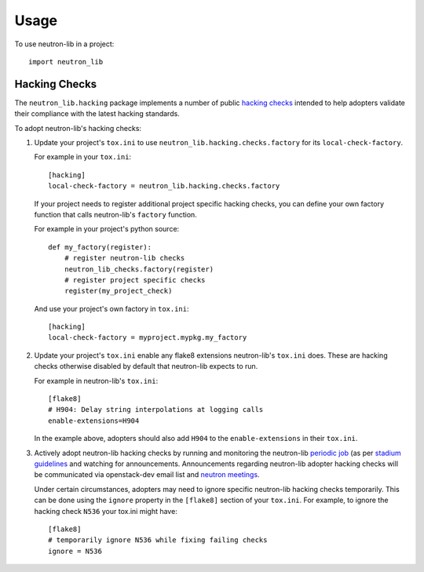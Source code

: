 ========
Usage
========

To use neutron-lib in a project::

    import neutron_lib


Hacking Checks
--------------

The ``neutron_lib.hacking`` package implements a number of public
`hacking checks <https://github.com/openstack-dev/hacking>`_ intended to help
adopters validate their compliance with the latest hacking standards.

To adopt neutron-lib's hacking checks:

#. Update your project's ``tox.ini`` to use
   ``neutron_lib.hacking.checks.factory`` for its ``local-check-factory``.

   For example in your ``tox.ini``::

       [hacking]
       local-check-factory = neutron_lib.hacking.checks.factory

   If your project needs to register additional project specific hacking
   checks, you can define your own factory function that calls neutron-lib's
   ``factory`` function.

   For example in your project's python source::

       def my_factory(register):
           # register neutron-lib checks
           neutron_lib_checks.factory(register)
           # register project specific checks
           register(my_project_check)

   And use your project's own factory in ``tox.ini``::

       [hacking]
       local-check-factory = myproject.mypkg.my_factory

#. Update your project's ``tox.ini`` enable any flake8 extensions neutron-lib's
   ``tox.ini`` does. These are hacking checks otherwise disabled by default
   that neutron-lib expects to run.

   For example in neutron-lib's ``tox.ini``::

    [flake8]
    # H904: Delay string interpolations at logging calls
    enable-extensions=H904

   In the example above, adopters should also add ``H904`` to the
   ``enable-extensions`` in their ``tox.ini``.

#. Actively adopt neutron-lib hacking checks by running and monitoring
   the neutron-lib `periodic job <http://grafana.openstack.org/dashboard/
   db/neutron-lib-failure-rate?panelId=4&fullscreen>`_ (as per `stadium guidelines
   <https://review.openstack.org/389397/>`_ and
   watching for announcements. Announcements regarding neutron-lib adopter
   hacking checks will be communicated via openstack-dev email list
   and `neutron meetings <https://wiki.openstack.org/wiki/Network/Meetings>`_.

   Under certain circumstances, adopters may need to ignore specific
   neutron-lib hacking checks temporarily. This can be done using the
   ``ignore`` property in the ``[flake8]`` section of your ``tox.ini``.
   For example, to ignore the hacking check ``N536`` your tox.ini might
   have::

      [flake8]
      # temporarily ignore N536 while fixing failing checks
      ignore = N536
